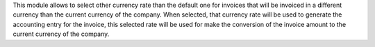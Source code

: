 This module allows to select other currency rate than the default one for
invoices that will be invoiced in a different currency than the current
currency of the company.
When selected, that currency rate will be used to generate the accounting entry
for the invoice, this selected rate will be used for make the conversion of the
invoice amount to the current currency of the company.
